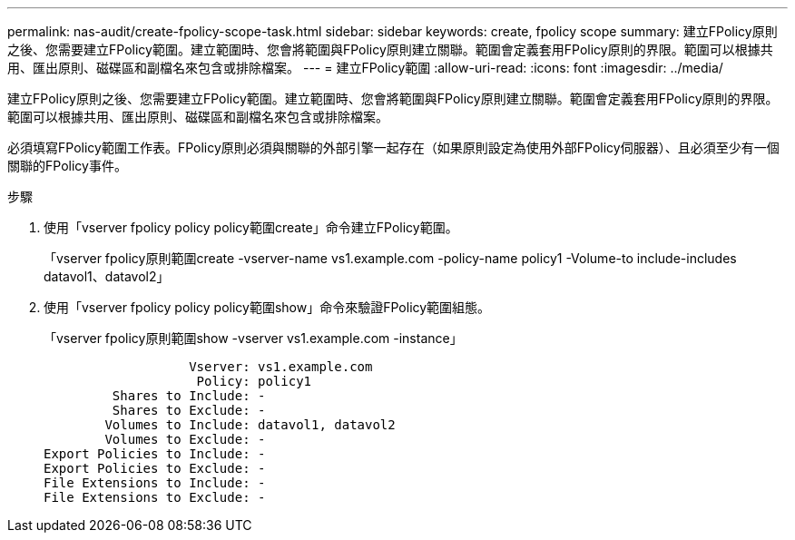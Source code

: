 ---
permalink: nas-audit/create-fpolicy-scope-task.html 
sidebar: sidebar 
keywords: create, fpolicy scope 
summary: 建立FPolicy原則之後、您需要建立FPolicy範圍。建立範圍時、您會將範圍與FPolicy原則建立關聯。範圍會定義套用FPolicy原則的界限。範圍可以根據共用、匯出原則、磁碟區和副檔名來包含或排除檔案。 
---
= 建立FPolicy範圍
:allow-uri-read: 
:icons: font
:imagesdir: ../media/


[role="lead"]
建立FPolicy原則之後、您需要建立FPolicy範圍。建立範圍時、您會將範圍與FPolicy原則建立關聯。範圍會定義套用FPolicy原則的界限。範圍可以根據共用、匯出原則、磁碟區和副檔名來包含或排除檔案。

必須填寫FPolicy範圍工作表。FPolicy原則必須與關聯的外部引擎一起存在（如果原則設定為使用外部FPolicy伺服器）、且必須至少有一個關聯的FPolicy事件。

.步驟
. 使用「vserver fpolicy policy policy範圍create」命令建立FPolicy範圍。
+
「vserver fpolicy原則範圍create -vserver-name vs1.example.com -policy-name policy1 -Volume-to include-includes datavol1、datavol2」

. 使用「vserver fpolicy policy policy範圍show」命令來驗證FPolicy範圍組態。
+
「vserver fpolicy原則範圍show -vserver vs1.example.com -instance」

+
[listing]
----

                   Vserver: vs1.example.com
                    Policy: policy1
         Shares to Include: -
         Shares to Exclude: -
        Volumes to Include: datavol1, datavol2
        Volumes to Exclude: -
Export Policies to Include: -
Export Policies to Exclude: -
File Extensions to Include: -
File Extensions to Exclude: -
----

